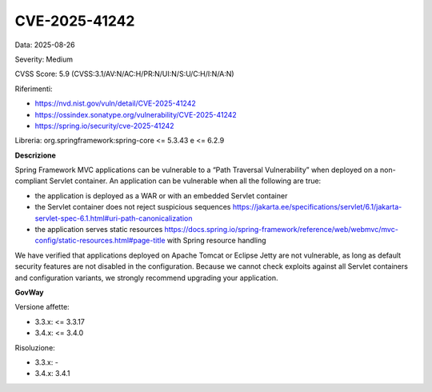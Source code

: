 .. _vulnerabilityManagement_securityAdvisory_2025_CVE-2025-41242:

CVE-2025-41242
~~~~~~~~~~~~~~~~~~~~~~~~~~~~~~~~~~~~~~~~~~~~~~~

Data: 2025-08-26

Severity: Medium

CVSS Score:  5.9 (CVSS:3.1/AV:N/AC:H/PR:N/UI:N/S:U/C:H/I:N/A:N)

Riferimenti:  

- `https://nvd.nist.gov/vuln/detail/CVE-2025-41242 <https://nvd.nist.gov/vuln/detail/CVE-2025-41242>`_
- `https://ossindex.sonatype.org/vulnerability/CVE-2025-41242 <https://ossindex.sonatype.org/vulnerability/CVE-2025-41242>`_
- `https://spring.io/security/cve-2025-41242 <https://spring.io/security/cve-2025-41242>`_

Libreria: org.springframework:spring-core <= 5.3.43 e <= 6.2.9

**Descrizione**

Spring Framework MVC applications can be vulnerable to a “Path Traversal Vulnerability” when deployed on a non-compliant Servlet container. An application can be vulnerable when all the following are true: 

- the application is deployed as a WAR or with an embedded Servlet container 
- the Servlet container does not reject suspicious sequences https://jakarta.ee/specifications/servlet/6.1/jakarta-servlet-spec-6.1.html#uri-path-canonicalization 
- the application serves static resources https://docs.spring.io/spring-framework/reference/web/webmvc/mvc-config/static-resources.html#page-title  with Spring resource handling 

We have verified that applications deployed on Apache Tomcat or Eclipse Jetty are not vulnerable, as long as default security features are not disabled in the configuration. Because we cannot check exploits against all Servlet containers and configuration variants, we strongly recommend upgrading your application.

**GovWay**

Versione affette: 

- 3.3.x: <= 3.3.17
- 3.4.x: <= 3.4.0

Risoluzione: 

- 3.3.x: -
- 3.4.x: 3.4.1



